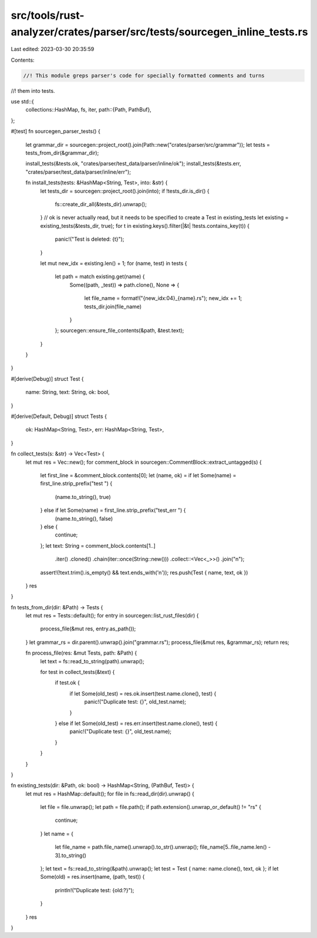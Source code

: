 src/tools/rust-analyzer/crates/parser/src/tests/sourcegen_inline_tests.rs
=========================================================================

Last edited: 2023-03-30 20:35:59

Contents:

.. code-block:: rs

    //! This module greps parser's code for specially formatted comments and turns
//! them into tests.

use std::{
    collections::HashMap,
    fs, iter,
    path::{Path, PathBuf},
};

#[test]
fn sourcegen_parser_tests() {
    let grammar_dir = sourcegen::project_root().join(Path::new("crates/parser/src/grammar"));
    let tests = tests_from_dir(&grammar_dir);

    install_tests(&tests.ok, "crates/parser/test_data/parser/inline/ok");
    install_tests(&tests.err, "crates/parser/test_data/parser/inline/err");

    fn install_tests(tests: &HashMap<String, Test>, into: &str) {
        let tests_dir = sourcegen::project_root().join(into);
        if !tests_dir.is_dir() {
            fs::create_dir_all(&tests_dir).unwrap();
        }
        // ok is never actually read, but it needs to be specified to create a Test in existing_tests
        let existing = existing_tests(&tests_dir, true);
        for t in existing.keys().filter(|&t| !tests.contains_key(t)) {
            panic!("Test is deleted: {t}");
        }

        let mut new_idx = existing.len() + 1;
        for (name, test) in tests {
            let path = match existing.get(name) {
                Some((path, _test)) => path.clone(),
                None => {
                    let file_name = format!("{new_idx:04}_{name}.rs");
                    new_idx += 1;
                    tests_dir.join(file_name)
                }
            };
            sourcegen::ensure_file_contents(&path, &test.text);
        }
    }
}

#[derive(Debug)]
struct Test {
    name: String,
    text: String,
    ok: bool,
}

#[derive(Default, Debug)]
struct Tests {
    ok: HashMap<String, Test>,
    err: HashMap<String, Test>,
}

fn collect_tests(s: &str) -> Vec<Test> {
    let mut res = Vec::new();
    for comment_block in sourcegen::CommentBlock::extract_untagged(s) {
        let first_line = &comment_block.contents[0];
        let (name, ok) = if let Some(name) = first_line.strip_prefix("test ") {
            (name.to_string(), true)
        } else if let Some(name) = first_line.strip_prefix("test_err ") {
            (name.to_string(), false)
        } else {
            continue;
        };
        let text: String = comment_block.contents[1..]
            .iter()
            .cloned()
            .chain(iter::once(String::new()))
            .collect::<Vec<_>>()
            .join("\n");
        assert!(!text.trim().is_empty() && text.ends_with('\n'));
        res.push(Test { name, text, ok })
    }
    res
}

fn tests_from_dir(dir: &Path) -> Tests {
    let mut res = Tests::default();
    for entry in sourcegen::list_rust_files(dir) {
        process_file(&mut res, entry.as_path());
    }
    let grammar_rs = dir.parent().unwrap().join("grammar.rs");
    process_file(&mut res, &grammar_rs);
    return res;

    fn process_file(res: &mut Tests, path: &Path) {
        let text = fs::read_to_string(path).unwrap();

        for test in collect_tests(&text) {
            if test.ok {
                if let Some(old_test) = res.ok.insert(test.name.clone(), test) {
                    panic!("Duplicate test: {}", old_test.name);
                }
            } else if let Some(old_test) = res.err.insert(test.name.clone(), test) {
                panic!("Duplicate test: {}", old_test.name);
            }
        }
    }
}

fn existing_tests(dir: &Path, ok: bool) -> HashMap<String, (PathBuf, Test)> {
    let mut res = HashMap::default();
    for file in fs::read_dir(dir).unwrap() {
        let file = file.unwrap();
        let path = file.path();
        if path.extension().unwrap_or_default() != "rs" {
            continue;
        }
        let name = {
            let file_name = path.file_name().unwrap().to_str().unwrap();
            file_name[5..file_name.len() - 3].to_string()
        };
        let text = fs::read_to_string(&path).unwrap();
        let test = Test { name: name.clone(), text, ok };
        if let Some(old) = res.insert(name, (path, test)) {
            println!("Duplicate test: {old:?}");
        }
    }
    res
}


